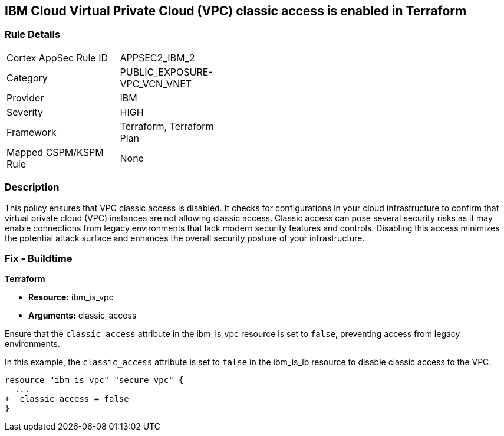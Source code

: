 == IBM Cloud Virtual Private Cloud (VPC) classic access is enabled in Terraform

=== Rule Details

[width=45%]
|===
|Cortex AppSec Rule ID |APPSEC2_IBM_2
|Category |PUBLIC_EXPOSURE-VPC_VCN_VNET
|Provider |IBM
|Severity |HIGH
|Framework |Terraform, Terraform Plan
|Mapped CSPM/KSPM Rule |None
|===


=== Description

This policy ensures that VPC classic access is disabled. It checks for configurations in your cloud infrastructure to confirm that virtual private cloud (VPC) instances are not allowing classic access. Classic access can pose several security risks as it may enable connections from legacy environments that lack modern security features and controls. Disabling this access minimizes the potential attack surface and enhances the overall security posture of your infrastructure.

=== Fix - Buildtime

*Terraform*

* *Resource:* ibm_is_vpc
* *Arguments:* classic_access

Ensure that the `classic_access` attribute in the ibm_is_vpc resource is set to `false`, preventing access from legacy environments.

In this example, the `classic_access` attribute is set to `false` in the ibm_is_lb resource to disable classic access to the VPC.

[source,go]
----
resource "ibm_is_vpc" "secure_vpc" {
  ...
+  classic_access = false
}
----
